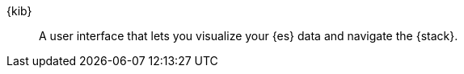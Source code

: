 
[[glossary-kibana]] {kib}::
A user interface that lets you visualize your {es} data and navigate the {stack}. 
//Source: Cloud
